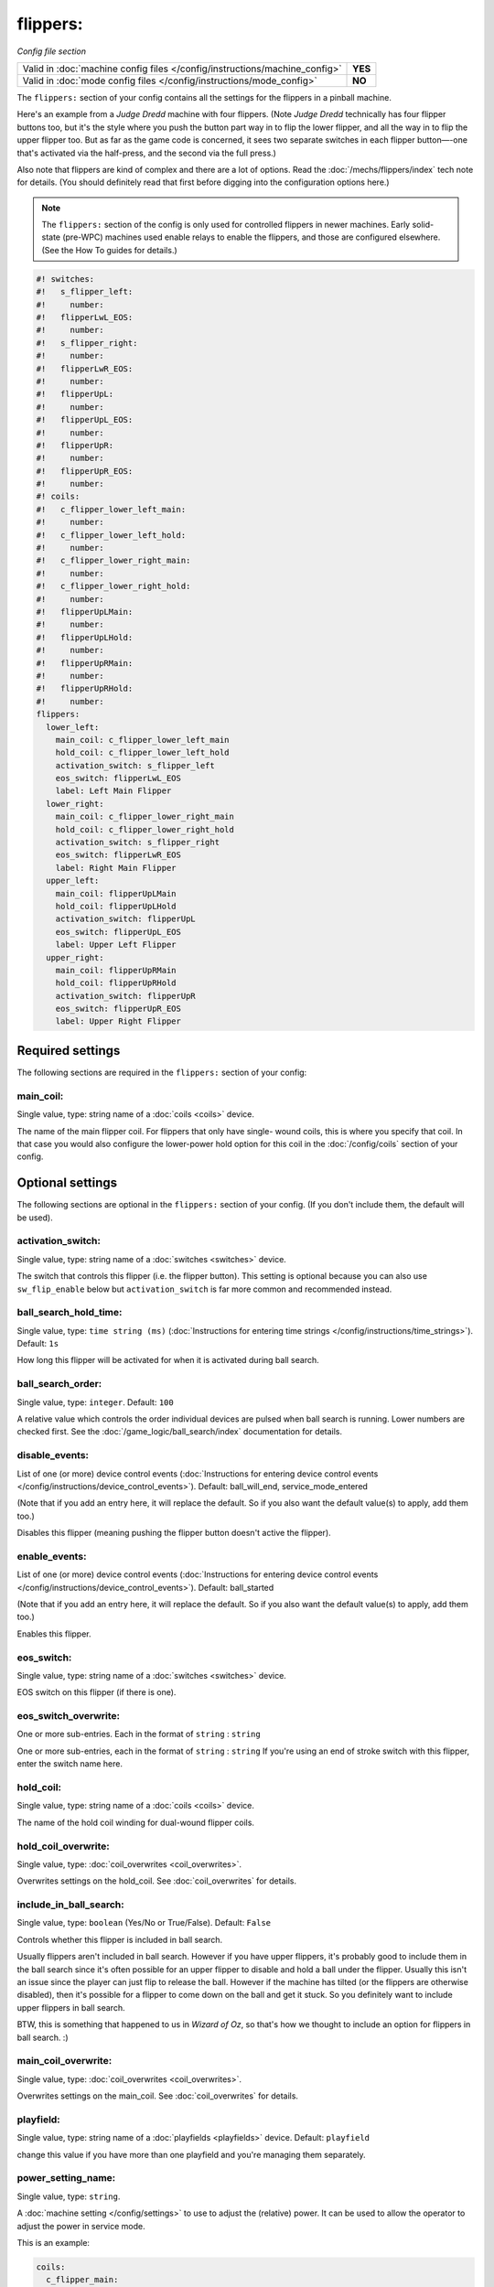 flippers:
=========

*Config file section*

+----------------------------------------------------------------------------+---------+
| Valid in :doc:`machine config files </config/instructions/machine_config>` | **YES** |
+----------------------------------------------------------------------------+---------+
| Valid in :doc:`mode config files </config/instructions/mode_config>`       | **NO**  |
+----------------------------------------------------------------------------+---------+

.. overview

The ``flippers:`` section of your config contains all the settings
for the flippers in a pinball machine.

Here's an example from a *Judge Dredd* machine with four
flippers. (Note *Judge Dredd* technically has four flipper buttons too,
but it's the style where you push the button part way in to flip the
lower flipper, and all the way in to flip the upper flipper too. But
as far as the game code is concerned, it sees two separate switches in
each flipper button—-one that's activated via the half-press, and the
second via the full press.)

Also note that flippers are kind of complex and there are a lot of options.
Read the :doc:`/mechs/flippers/index` tech note for details. (You
should definitely read that first before digging into the configuration
options here.)

.. note::

   The ``flippers:`` section of the config is only used for controlled flippers
   in newer machines. Early solid-state (pre-WPC) machines used enable relays
   to enable the flippers, and those are configured elsewhere. (See the How To
   guides for details.)

.. code-block:: mpf-config

   #! switches:
   #!   s_flipper_left:
   #!     number:
   #!   flipperLwL_EOS:
   #!     number:
   #!   s_flipper_right:
   #!     number:
   #!   flipperLwR_EOS:
   #!     number:
   #!   flipperUpL:
   #!     number:
   #!   flipperUpL_EOS:
   #!     number:
   #!   flipperUpR:
   #!     number:
   #!   flipperUpR_EOS:
   #!     number:
   #! coils:
   #!   c_flipper_lower_left_main:
   #!     number:
   #!   c_flipper_lower_left_hold:
   #!     number:
   #!   c_flipper_lower_right_main:
   #!     number:
   #!   c_flipper_lower_right_hold:
   #!     number:
   #!   flipperUpLMain:
   #!     number:
   #!   flipperUpLHold:
   #!     number:
   #!   flipperUpRMain:
   #!     number:
   #!   flipperUpRHold:
   #!     number:
   flippers:
     lower_left:
       main_coil: c_flipper_lower_left_main
       hold_coil: c_flipper_lower_left_hold
       activation_switch: s_flipper_left
       eos_switch: flipperLwL_EOS
       label: Left Main Flipper
     lower_right:
       main_coil: c_flipper_lower_right_main
       hold_coil: c_flipper_lower_right_hold
       activation_switch: s_flipper_right
       eos_switch: flipperLwR_EOS
       label: Right Main Flipper
     upper_left:
       main_coil: flipperUpLMain
       hold_coil: flipperUpLHold
       activation_switch: flipperUpL
       eos_switch: flipperUpL_EOS
       label: Upper Left Flipper
     upper_right:
       main_coil: flipperUpRMain
       hold_coil: flipperUpRHold
       activation_switch: flipperUpR
       eos_switch: flipperUpR_EOS
       label: Upper Right Flipper

.. config


Required settings
-----------------

The following sections are required in the ``flippers:`` section of your config:

main_coil:
~~~~~~~~~~
Single value, type: string name of a :doc:`coils <coils>` device.

The name of the main flipper coil. For flippers that only have single-
wound coils, this is where you specify that coil. In that case you
would also configure the lower-power hold option for this coil in the
:doc:`/config/coils` section of your config.


Optional settings
-----------------

The following sections are optional in the ``flippers:`` section of your config. (If you don't include them, the default will be used).

activation_switch:
~~~~~~~~~~~~~~~~~~
Single value, type: string name of a :doc:`switches <switches>` device.

The switch that controls this flipper (i.e. the flipper button).
This setting is optional because you can also use ``sw_flip_enable`` below but
``activation_switch`` is far more common and recommended instead.

ball_search_hold_time:
~~~~~~~~~~~~~~~~~~~~~~
Single value, type: ``time string (ms)`` (:doc:`Instructions for entering time strings </config/instructions/time_strings>`). Default: ``1s``

How long this flipper will be activated for when it is activated during ball search.

ball_search_order:
~~~~~~~~~~~~~~~~~~
Single value, type: ``integer``. Default: ``100``

A relative value which controls the order individual devices are pulsed when ball search is running. Lower numbers are
checked first. See the :doc:`/game_logic/ball_search/index` documentation for details.

disable_events:
~~~~~~~~~~~~~~~
List of one (or more) device control events (:doc:`Instructions for entering device control events </config/instructions/device_control_events>`). Default: ball_will_end, service_mode_entered

(Note that if you add an entry here, it will replace the default.
So if you also want the default value(s) to apply, add them too.)

Disables this flipper (meaning pushing the flipper button doesn't active
the flipper).

enable_events:
~~~~~~~~~~~~~~
List of one (or more) device control events (:doc:`Instructions for entering device control events </config/instructions/device_control_events>`). Default: ball_started

(Note that if you add an entry here, it will replace the default.
So if you also want the default value(s) to apply, add them too.)

Enables this flipper.

eos_switch:
~~~~~~~~~~~
Single value, type: string name of a :doc:`switches <switches>` device.

EOS switch on this flipper (if there is one).

eos_switch_overwrite:
~~~~~~~~~~~~~~~~~~~~~
One or more sub-entries. Each in the format of ``string`` : ``string``

One or more sub-entries, each in the format of ``string`` : ``string``
If you're using an end of stroke switch with this flipper, enter the
switch name here.

hold_coil:
~~~~~~~~~~
Single value, type: string name of a :doc:`coils <coils>` device.

The name of the hold coil winding for dual-wound flipper coils.

hold_coil_overwrite:
~~~~~~~~~~~~~~~~~~~~
Single value, type: :doc:`coil_overwrites <coil_overwrites>`.

Overwrites settings on the hold_coil.
See :doc:`coil_overwrites` for details.

include_in_ball_search:
~~~~~~~~~~~~~~~~~~~~~~~
Single value, type: ``boolean`` (Yes/No or True/False). Default: ``False``

Controls whether this flipper is included in ball search.

Usually flippers aren't included in ball search. However if you have upper flippers,
it's probably good to include them in the ball search since it's often possible for
an upper flipper to disable and hold a ball under the flipper. Usually this isn't
an issue since the player can just flip to release the ball. However if the machine has
tilted (or the flippers are otherwise disabled), then it's possible for a flipper to
come down on the ball and get it stuck. So you definitely want to include upper flippers
in ball search.

BTW, this is something that happened to us in *Wizard of Oz*, so that's how we thought
to include an option for flippers in ball search. :)

main_coil_overwrite:
~~~~~~~~~~~~~~~~~~~~
Single value, type: :doc:`coil_overwrites <coil_overwrites>`.

Overwrites settings on the main_coil.
See :doc:`coil_overwrites` for details.

playfield:
~~~~~~~~~~
Single value, type: string name of a :doc:`playfields <playfields>` device. Default: ``playfield``

change this value if you have more than one playfield and you're managing them separately.

power_setting_name:
~~~~~~~~~~~~~~~~~~~
Single value, type: ``string``.

A :doc:`machine setting </config/settings>` to use to adjust the (relative) power.
It can be used to allow the operator to adjust the power in service mode.

This is an example:

.. code-block:: mpf-config

   coils:
     c_flipper_main:
       number:
   switches:
     s_flipper:
       number: 1
       tags: left_flipper
   flippers:
     f_test_flippers_with_settings:
       main_coil: c_flipper_main
       power_setting_name: flipper_power
       activation_switch: s_flipper

MPF comes with a :doc:`setting </config/settings>` called ``flipper_power`` by
default and you can add additional ones.

sw_flip_events:
~~~~~~~~~~~~~~~
List of one (or more) device control events (:doc:`Instructions for entering device control events </config/instructions/device_control_events>`).

If the flipper is enabled this will flip the flipper from software.
This will usually have some delay and jitter so use with care.
In almost all cases it is prefered to use an ``activation_switch`` which will
use hardware rules internally to flip the flipper.

sw_release_events:
~~~~~~~~~~~~~~~~~~
List of one (or more) device control events (:doc:`Instructions for entering device control events </config/instructions/device_control_events>`).

Disables a flipper from software. Use this together with ``sw_flip_events``.

switch_overwrite:
~~~~~~~~~~~~~~~~~
One or more sub-entries. Each in the format of ``string`` : ``string``

One or more sub-entries, each in the format of ``string`` : ``string``
Overwrites settings on the activation_switch.
See :doc:`switch_overwrites` for details.

use_eos:
~~~~~~~~
Single value, type: ``boolean`` (Yes/No or True/False). Default: ``False``

Controls whether an EOS switch is used to disable the main winding or to switch
to lower-power pwm mode.

console_log:
~~~~~~~~~~~~
Single value, type: one of the following options: none, basic, full. Default: ``basic``

Log level for the console log for this device.

debug:
~~~~~~
Single value, type: ``boolean`` (Yes/No or True/False). Default: ``False``

See the :doc:`documentation on the debug setting </config/instructions/debug>`
for details.

file_log:
~~~~~~~~~
Single value, type: one of the following options: none, basic, full. Default: ``basic``

Log level for the file log for this device.

label:
~~~~~~
Single value, type: ``string``. Default: ``%``

A descriptive name for this device which will show up in the service menu
and reports.

tags:
~~~~~
List of one (or more) values, each is a type: ``string``.

Special / reserved tags for flippers: *None*

See the :doc:`documentation on tags </config/instructions/tags>` for details.


Related How To guides
---------------------

* :doc:`/mechs/flippers/index`
